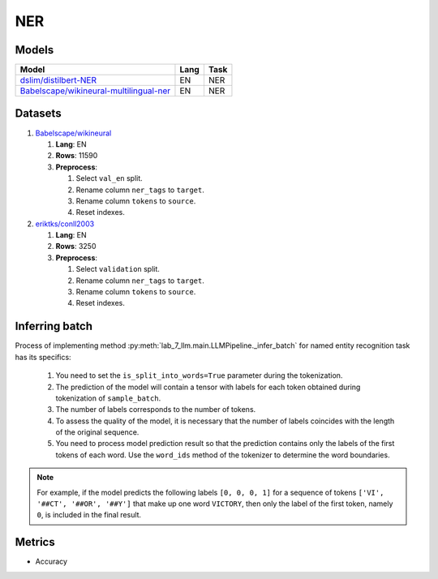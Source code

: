 .. _ner-label:

NER
==============

Models
------

+--------------------------------------------------------------------------+------+-----------+
| Model                                                                    | Lang | Task      |
+==========================================================================+======+===========+
| `dslim/distilbert-NER                                                    | EN   | NER       |
| <https://huggingface.co/dslim/distilbert-NER>`__                         |      |           |
+--------------------------------------------------------------------------+------+-----------+
| `Babelscape/wikineural-multilingual-ner                                  | EN   | NER       |
| <https://huggingface.co/Babelscape/wikineural-multilingual-ner>`__       |      |           |
+--------------------------------------------------------------------------+------+-----------+

Datasets
--------

1. `Babelscape/wikineural <https://huggingface.co/Babelscape/wikineural-multilingual-ner>`__

   1. **Lang**: EN
   2. **Rows**: 11590
   3. **Preprocess**:

      1. Select ``val_en`` split.
      2. Rename column ``ner_tags`` to ``target``.
      3. Rename column ``tokens`` to ``source``.
      4. Reset indexes.

2. `eriktks/conll2003 <https://huggingface.co/datasets/eriktks/conll2003>`__

   1. **Lang**: EN
   2. **Rows**: 3250
   3. **Preprocess**:

      1. Select ``validation`` split.
      2. Rename column ``ner_tags`` to ``target``.
      3. Rename column ``tokens`` to ``source``.
      4. Reset indexes.

Inferring batch
---------------

Process of implementing method
:py:meth:`lab_7_llm.main.LLMPipeline._infer_batch`
for named entity recognition task has its specifics:

   1. You need to set the ``is_split_into_words=True`` parameter during the tokenization.
   2. The prediction of the model will contain a tensor with labels for each token
      obtained during tokenization of ``sample_batch``.
   3. The number of labels corresponds to the number of tokens.
   4. To assess the quality of the model, it is necessary that the number of labels
      coincides with the length of the original sequence.
   5. You need to process model prediction result so that the prediction contains only
      the labels of the first tokens of each word. Use the ``word_ids`` method of the
      tokenizer to determine the word boundaries.

.. note:: For example, if the model predicts the following labels ``[0, 0, 0, 1]``
          for a sequence of tokens ``['VI', '##CT', '##OR', '##Y']`` that make up one word ``VICTORY``,
          then only the label of the first token, namely ``0``, is included in the final result.

Metrics
-------

-  Accuracy
